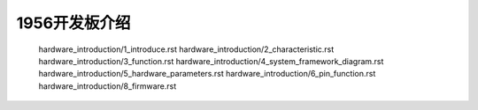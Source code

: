 1956开发板介绍
======================================================
   hardware_introduction/1_introduce.rst
   hardware_introduction/2_characteristic.rst
   hardware_introduction/3_function.rst
   hardware_introduction/4_system_framework_diagram.rst
   hardware_introduction/5_hardware_parameters.rst
   hardware_introduction/6_pin_function.rst
   hardware_introduction/8_firmware.rst

